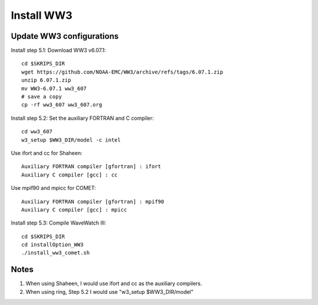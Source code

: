 .. _install_ww3:

###########
Install WW3
###########

Update WW3 configurations
=========================

Install step 5.1: Download WW3 v6.07.1::

  cd $SKRIPS_DIR
  wget https://github.com/NOAA-EMC/WW3/archive/refs/tags/6.07.1.zip
  unzip 6.07.1.zip
  mv WW3-6.07.1 ww3_607
  # save a copy
  cp -rf ww3_607 ww3_607.org


Install step 5.2: Set the auxiliary FORTRAN and C compiler::
  
  cd ww3_607
  w3_setup $WW3_DIR/model -c intel
    
Use ifort and cc for Shaheen::
  
  Auxiliary FORTRAN compiler [gfortran] : ifort
  Auxiliary C compiler [gcc] : cc

Use mpif90 and mpicc for COMET::
  
  Auxiliary FORTRAN compiler [gfortran] : mpif90
  Auxiliary C compiler [gcc] : mpicc

Install step 5.3: Compile WaveWatch III::

  cd $SKRIPS_DIR
  cd installOption_WW3
  ./install_ww3_comet.sh
  
Notes
=====

1. When using Shaheen, I would use ifort and cc as the auxiliary compilers.

2. When using ring, Step 5.2 I would use "w3_setup $WW3_DIR/model"
